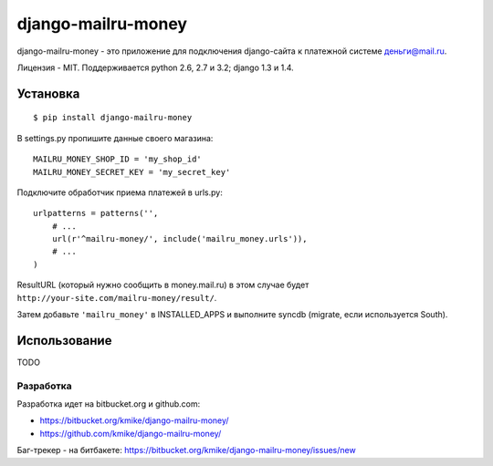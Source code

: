 ===================
django-mailru-money
===================

django-mailru-money - это приложение для подключения django-сайта
к платежной системе `деньги@mail.ru <http://money.mail.ru/>`_.

Лицензия - MIT.
Поддерживается python 2.6, 2.7 и 3.2; django 1.3 и 1.4.

Установка
=========

::

    $ pip install django-mailru-money

В settings.py пропишите данные своего магазина::

    MAILRU_MONEY_SHOP_ID = 'my_shop_id'
    MAILRU_MONEY_SECRET_KEY = 'my_secret_key'

Подключите обработчик приема платежей в urls.py::

    urlpatterns = patterns('',
        # ...
        url(r'^mailru-money/', include('mailru_money.urls')),
        # ...
    )

ResultURL (который нужно сообщить в money.mail.ru) в этом случае
будет ``http://your-site.com/mailru-money/result/``.

Затем добавьте ``'mailru_money'`` в INSTALLED_APPS и выполните syncdb
(migrate, если используется South).

Использование
=============

TODO

Разработка
----------

Разработка идет на bitbucket.org и github.com:

* https://bitbucket.org/kmike/django-mailru-money/
* https://github.com/kmike/django-mailru-money/

Баг-трекер - на битбакете: https://bitbucket.org/kmike/django-mailru-money/issues/new